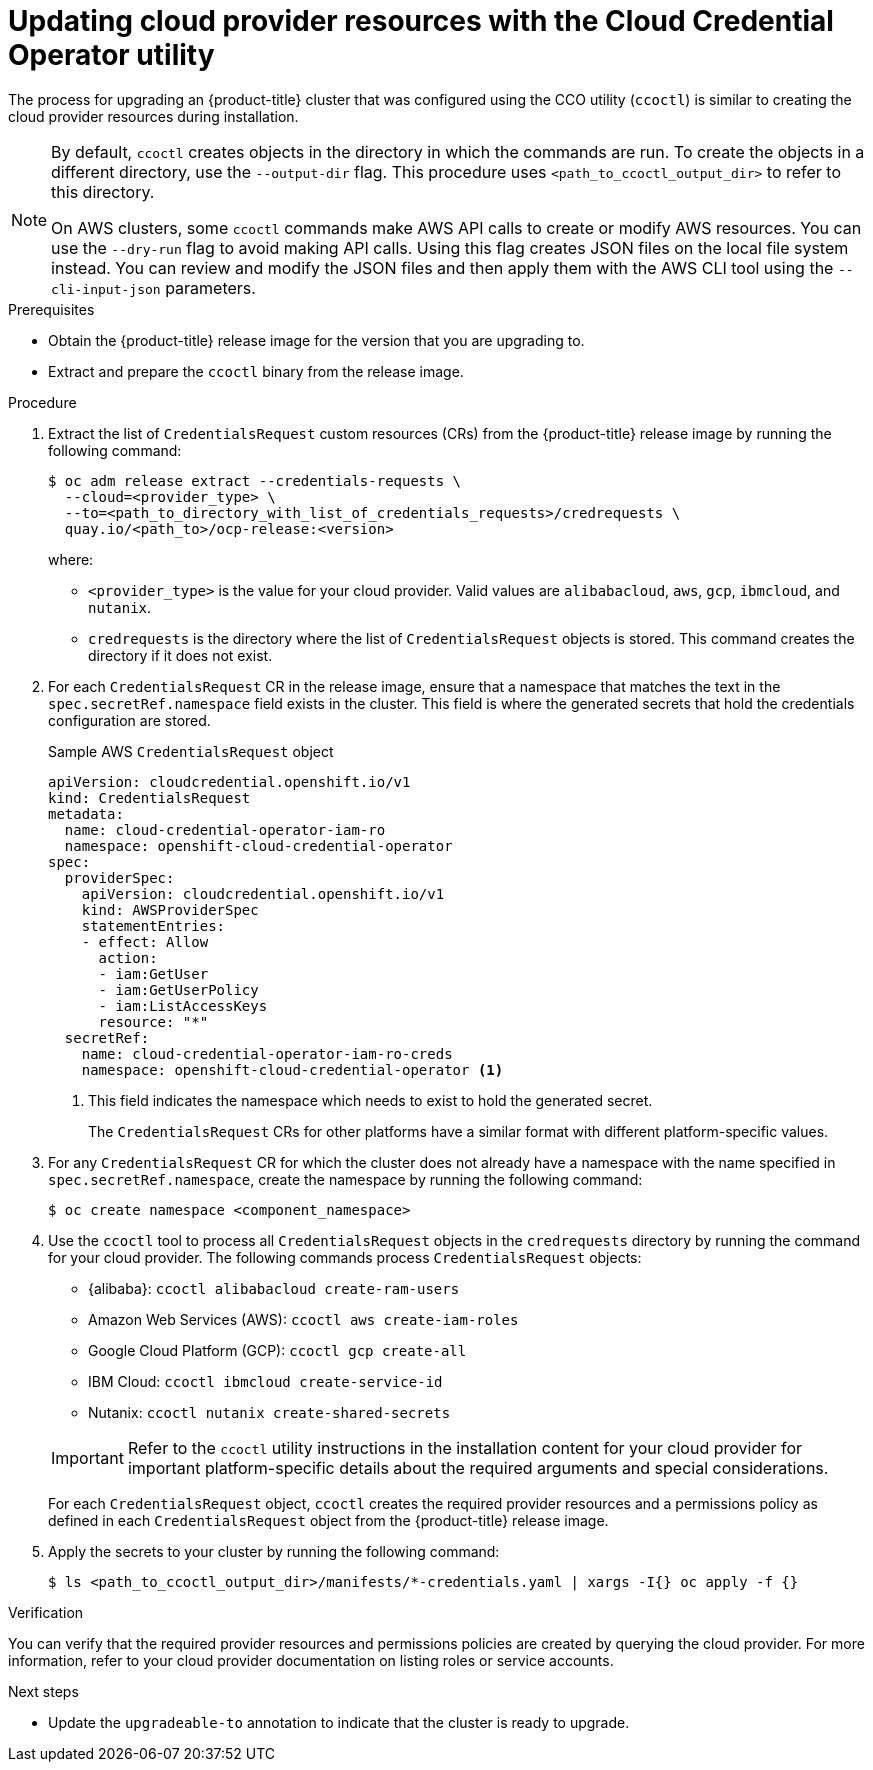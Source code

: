 // Module included in the following assemblies:
//
// * updating/preparing_for_updates/preparing-manual-creds-update.adoc


:_content-type: PROCEDURE
[id="cco-ccoctl-upgrading_{context}"]
= Updating cloud provider resources with the Cloud Credential Operator utility

The process for upgrading an {product-title} cluster that was configured using the CCO utility (`ccoctl`) is similar to creating the cloud provider resources during installation.

[NOTE]
====
By default, `ccoctl` creates objects in the directory in which the commands are run. To create the objects in a different directory, use the `--output-dir` flag. This procedure uses `<path_to_ccoctl_output_dir>` to refer to this directory.

On AWS clusters, some `ccoctl` commands make AWS API calls to create or modify AWS resources. You can use the `--dry-run` flag to avoid making API calls. Using this flag creates JSON files on the local file system instead. You can review and modify the JSON files and then apply them with the AWS CLI tool using the `--cli-input-json` parameters.
====

.Prerequisites

* Obtain the {product-title} release image for the version that you are upgrading to.

* Extract and prepare the `ccoctl` binary from the release image.

.Procedure

. Extract the list of `CredentialsRequest` custom resources (CRs) from the {product-title} release image by running the following command:
+
[source,terminal]
----
$ oc adm release extract --credentials-requests \
  --cloud=<provider_type> \
  --to=<path_to_directory_with_list_of_credentials_requests>/credrequests \
  quay.io/<path_to>/ocp-release:<version>
----
+
where:
+
--
* `<provider_type>` is the value for your cloud provider. Valid values are `alibabacloud`, `aws`, `gcp`, `ibmcloud`, and `nutanix`.
* `credrequests` is the directory where the list of `CredentialsRequest` objects is stored. This command creates the directory if it does not exist.
--

. For each `CredentialsRequest` CR in the release image, ensure that a namespace that matches the text in the `spec.secretRef.namespace` field exists in the cluster. This field is where the generated secrets that hold the credentials configuration are stored.
+
.Sample AWS `CredentialsRequest` object
[source,yaml]
----
apiVersion: cloudcredential.openshift.io/v1
kind: CredentialsRequest
metadata:
  name: cloud-credential-operator-iam-ro
  namespace: openshift-cloud-credential-operator
spec:
  providerSpec:
    apiVersion: cloudcredential.openshift.io/v1
    kind: AWSProviderSpec
    statementEntries:
    - effect: Allow
      action:
      - iam:GetUser
      - iam:GetUserPolicy
      - iam:ListAccessKeys
      resource: "*"
  secretRef:
    name: cloud-credential-operator-iam-ro-creds
    namespace: openshift-cloud-credential-operator <1>
----
<1> This field indicates the namespace which needs to exist to hold the generated secret.
+
The `CredentialsRequest` CRs for other platforms have a similar format with different platform-specific values.

. For any `CredentialsRequest` CR for which the cluster does not already have a namespace with the name specified in `spec.secretRef.namespace`, create the namespace by running the following command:
+
[source,terminal]
----
$ oc create namespace <component_namespace>
----

. Use the `ccoctl` tool to process all `CredentialsRequest` objects in the `credrequests` directory by running the command for your cloud provider. The following commands process `CredentialsRequest` objects:
+
--
* {alibaba}: `ccoctl alibabacloud create-ram-users`
* Amazon Web Services (AWS): `ccoctl aws create-iam-roles`
* Google Cloud Platform (GCP): `ccoctl gcp create-all`
* IBM Cloud: `ccoctl ibmcloud create-service-id`
* Nutanix: `ccoctl nutanix create-shared-secrets`
--
+
[IMPORTANT]
====
Refer to the `ccoctl` utility instructions in the installation content for your cloud provider for important platform-specific details about the required arguments and special considerations.
====
+
For each `CredentialsRequest` object, `ccoctl` creates the required provider resources and a permissions policy as defined in each `CredentialsRequest` object from the {product-title} release image.

. Apply the secrets to your cluster by running the following command:
+
[source,terminal]
----
$ ls <path_to_ccoctl_output_dir>/manifests/*-credentials.yaml | xargs -I{} oc apply -f {}
----

.Verification

You can verify that the required provider resources and permissions policies are created by querying the cloud provider. For more information, refer to your cloud provider documentation on listing roles or service accounts.

.Next steps

* Update the `upgradeable-to` annotation to indicate that the cluster is ready to upgrade.
